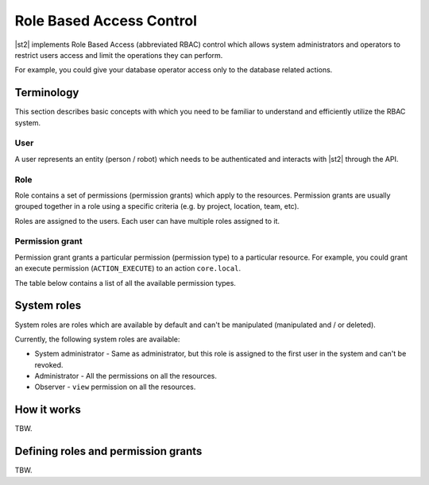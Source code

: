 Role Based Access Control
=========================

|st2| implements Role Based Access (abbreviated RBAC) control which allows system administrators
and operators to restrict users access and limit the operations they can perform.

For example, you could give your database operator access only to the database related actions.

Terminology
-----------

This section describes basic concepts with which you need to be familiar to understand and
efficiently utilize the RBAC system.

User
~~~~

A user represents an entity (person / robot) which needs to be authenticated and interacts with
|st2| through the API.

Role
~~~~

Role contains a set of permissions (permission grants) which apply to the resources. Permission
grants are usually grouped together in a role using a specific criteria (e.g. by project, location,
team, etc).

Roles are assigned to the users. Each user can have multiple roles assigned to it.

Permission grant
~~~~~~~~~~~~~~~~

Permission grant grants a particular permission (permission type) to a particular resource. For
example, you could grant an execute permission (``ACTION_EXECUTE``) to an action ``core.local``.

The table below contains a list of all the available permission types.

System roles
------------

System roles are roles which are available by default and can't be manipulated (manipulated and /
or deleted).

Currently, the following system roles are available:

* System administrator - Same as administrator, but this role is assigned to the first user in the
  system and can't be revoked.
* Administrator - All the permissions on all the resources.
* Observer - ``view`` permission on all the resources.

How it works
------------

TBW.

Defining roles and permission grants
------------------------------------

TBW.
